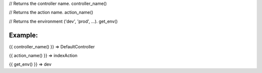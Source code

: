 
// Returns the controller name.
controller_name()

// Returns the action name.
action_name()

// Returns the environment ('dev', 'prod', ...).
get_env()

Example:
=======

{{ controller_name() }}  => DefaultController

{{ action_name() }}  => indexAction

{{ get_env() }}  => dev

